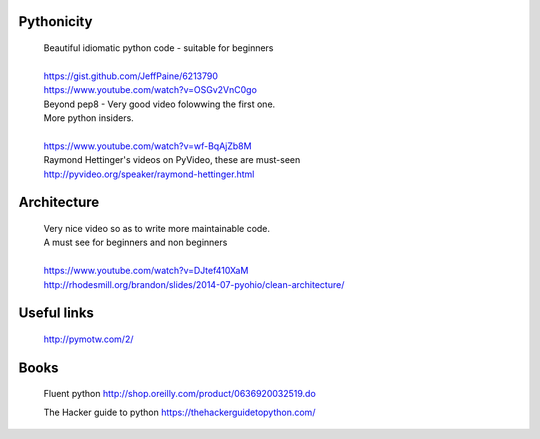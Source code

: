 Pythonicity
===========

    |    Beautiful idiomatic python code - suitable for beginners
    |
    |    https://gist.github.com/JeffPaine/6213790
    |    https://www.youtube.com/watch?v=OSGv2VnC0go


    |    Beyond pep8 - Very good video folowwing the first one.
    |    More python insiders.
    |
    |    https://www.youtube.com/watch?v=wf-BqAjZb8M

    |   Raymond Hettinger's videos on PyVideo, these are must-seen
    |   http://pyvideo.org/speaker/raymond-hettinger.html

Architecture
============

    |    Very nice video so as to write more maintainable code.
    |    A must see for beginners and non beginners
    |
    |    https://www.youtube.com/watch?v=DJtef410XaM
    |    http://rhodesmill.org/brandon/slides/2014-07-pyohio/clean-architecture/

Useful links
============

    http://pymotw.com/2/

Books
=====

    Fluent python
    http://shop.oreilly.com/product/0636920032519.do

    The Hacker guide to python
    https://thehackerguidetopython.com/
